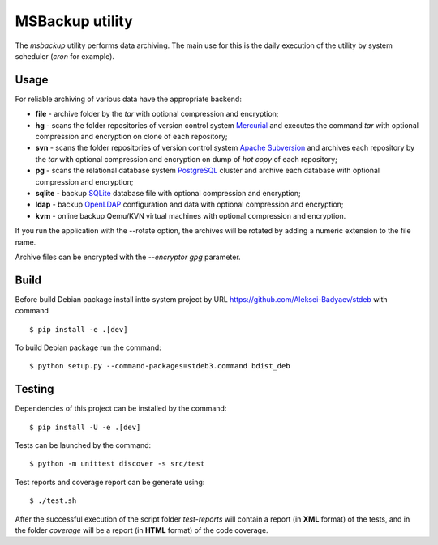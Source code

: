 MSBackup utility
================

The *msbackup* utility performs data archiving.
The main use for this is the daily execution of the utility by system scheduler
(*cron* for example).

Usage
-----

For reliable archiving of various data have the appropriate backend:

* **file** - archive folder by the *tar* with optional compression
  and encryption;

* **hg** - scans the folder repositories of version control system
  `Mercurial
  <http://www.mercurial-scm.org/>`_ and executes the command *tar*
  with optional compression and encryption  on clone of each repository;

* **svn** - scans the folder repositories of version control system
  `Apache Subversion
  <http://subversion.apache.org/>`_ and archives each
  repository by the *tar* with optional compression and encryption  on dump
  of *hot copy* of each repository;

* **pg** - scans the relational database system
  `PostgreSQL
  <http://www.postgresql.org/>`_ cluster and archive each database with
  optional compression and encryption;

* **sqlite** - backup
  `SQLite
  <http://www.sqlite.org/>`_ database file with optional compression
  and encryption;

* **ldap** - backup
  `OpenLDAP
  <http://www.openldap.org/>`_ configuration and data with optional compression
  and encryption;

* **kvm** - online backup Qemu/KVN virtual machines with optional compression
  and encryption.

If you run the application with the --rotate option, the archives will be
rotated by adding a numeric extension to the file name.

Archive files can be encrypted with the *--encryptor gpg* parameter.

Build
-----

Before build Debian package install intto system project by URL
https://github.com/Aleksei-Badyaev/stdeb with command ::

   $ pip install -e .[dev]

To build Debian package run the command::

   $ python setup.py --command-packages=stdeb3.command bdist_deb

Testing
-------

Dependencies of this project can be installed by the command::

   $ pip install -U -e .[dev]

Tests can be launched by the command::

   $ python -m unittest discover -s src/test

Test reports and coverage report can be generate using::

   $ ./test.sh

After the successful execution of the script folder *test-reports* will contain
a report (in **XML** format) of the tests, and in the folder *coverage* will be
a report (in **HTML** format) of the code coverage.
